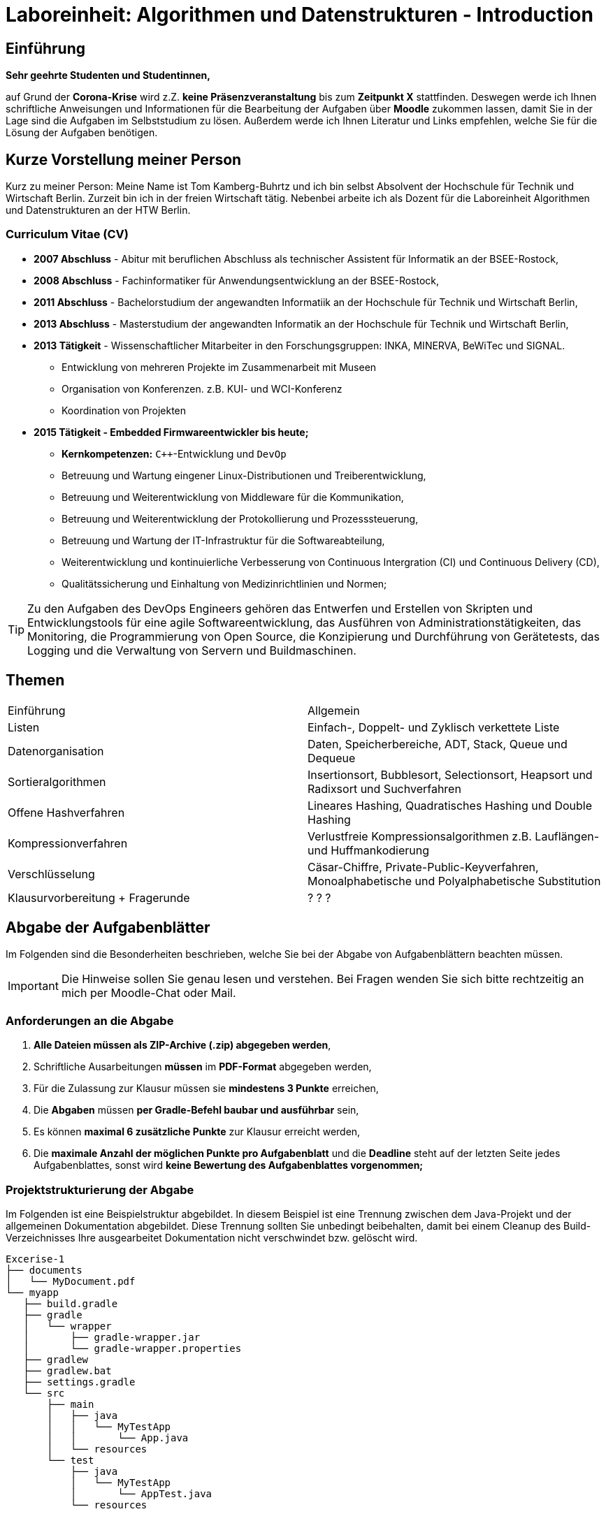 
= Laboreinheit: Algorithmen und Datenstrukturen - Introduction

:stem:

== Einführung

*Sehr geehrte Studenten und Studentinnen,*

auf Grund der *Corona-Krise* wird z.Z. *keine Präsenzveranstaltung* bis zum *Zeitpunkt X* stattfinden. Deswegen werde ich Ihnen
schriftliche Anweisungen und Informationen für die Bearbeitung der Aufgaben über *Moodle* zukommen lassen, damit Sie in der Lage sind
die Aufgaben im Selbststudium zu lösen. Außerdem werde ich Ihnen Literatur und Links empfehlen, welche Sie für die Lösung der Aufgaben benötigen.


== Kurze Vorstellung meiner Person

Kurz zu meiner Person: Meine Name ist Tom Kamberg-Buhrtz und ich bin selbst Absolvent der Hochschule für Technik und
Wirtschaft Berlin. Zurzeit bin ich in der freien Wirtschaft tätig. Nebenbei arbeite ich
als Dozent für die Laboreinheit Algorithmen und Datenstrukturen an der HTW Berlin.

=== Curriculum Vitae (CV)

* *2007 Abschluss* - Abitur mit beruflichen Abschluss als technischer Assistent für Informatik an der BSEE-Rostock,
* *2008 Abschluss* - Fachinformatiker für Anwendungsentwicklung an der BSEE-Rostock,
* *2011 Abschluss* - Bachelorstudium der angewandten Informatiik an der Hochschule für Technik und Wirtschaft Berlin,
* *2013 Abschluss* - Masterstudium der angewandten Informatik an der Hochschule für Technik und Wirtschaft Berlin,
* *2013 Tätigkeit* - Wissenschaftlicher Mitarbeiter in den Forschungsgruppen: INKA, MINERVA, BeWiTec und SIGNAL.
    ** Entwicklung von mehreren Projekte im Zusammenarbeit mit Museen
    ** Organisation von Konferenzen. z.B. KUI- und WCI-Konferenz
    ** Koordination von Projekten
* *2015 Tätigkeit - Embedded Firmwareentwickler bis heute;*
    ** *Kernkompetenzen:* `C++`-Entwicklung und `DevOp`
    ** Betreuung und Wartung eingener Linux-Distributionen und Treiberentwicklung,
    ** Betreuung und Weiterentwicklung von Middleware für die Kommunikation,
    ** Betreuung und Weiterentwicklung der Protokollierung und Prozesssteuerung,
    ** Betreuung und Wartung der IT-Infrastruktur für die Softwareabteilung,
    ** Weiterentwicklung und kontinuierliche Verbesserung von Continuous Intergration (CI) und Continuous Delivery (CD),
    ** Qualitätssicherung und Einhaltung von Medizinrichtlinien und Normen;

TIP: Zu den Aufgaben des DevOps Engineers gehören das Entwerfen und Erstellen von Skripten und Entwicklungstools
     für eine agile Softwareentwicklung, das Ausführen von Administrationstätigkeiten,
     das Monitoring, die Programmierung von Open Source, die Konzipierung und Durchführung von Gerätetests,
     das Logging und die Verwaltung von Servern und Buildmaschinen.

== Themen

|===
| Einführung | Allgemein
| Listen | Einfach-, Doppelt- und Zyklisch verkettete Liste
| Datenorganisation | Daten, Speicherbereiche, ADT, Stack, Queue und Dequeue
| Sortieralgorithmen |Insertionsort, Bubblesort, Selectionsort, Heapsort und Radixsort und Suchverfahren
| Offene Hashverfahren | Lineares Hashing, Quadratisches Hashing und Double Hashing
| Kompressionverfahren | Verlustfreie Kompressionsalgorithmen z.B. Lauflängen- und Huffmankodierung
| Verschlüsselung | Cäsar-Chiffre, Private-Public-Keyverfahren, Monoalphabetische und Polyalphabetische Substitution
| Klausurvorbereitung + Fragerunde | ? ? ?
|===


== Abgabe der Aufgabenblätter

Im Folgenden sind die Besonderheiten beschrieben, welche Sie bei der Abgabe von Aufgabenblättern beachten müssen.

IMPORTANT: Die Hinweise sollen Sie genau lesen und verstehen. Bei Fragen wenden Sie sich bitte rechtzeitig an mich per Moodle-Chat oder Mail.

=== Anforderungen an die Abgabe

. *Alle Dateien müssen als ZIP-Archive (.zip) abgegeben werden*,
. Schriftliche Ausarbeitungen *müssen* im *PDF-Format* abgegeben werden,
. Für die Zulassung zur Klausur müssen sie *mindestens 3 Punkte* erreichen,
. Die *Abgaben* müssen *per Gradle-Befehl baubar und ausführbar* sein,
. Es können *maximal 6 zusätzliche Punkte* zur Klausur erreicht werden,
. Die *maximale Anzahl der möglichen Punkte pro Aufgabenblatt* und die *Deadline* steht auf der letzten Seite jedes Aufgabenblattes,
  sonst wird *keine Bewertung des Aufgabenblattes vorgenommen;*


=== Projektstrukturierung der Abgabe

Im Folgenden ist eine Beispielstruktur abgebildet. In diesem Beispiel ist eine Trennung zwischen dem Java-Projekt und der
allgemeinen Dokumentation abgebildet. Diese Trennung sollten Sie unbedingt beibehalten, damit bei einem Cleanup des
Build-Verzeichnisses Ihre ausgearbeitet Dokumentation nicht verschwindet bzw. gelöscht wird.

[source,bash]
----
Excerise-1
├── documents
│   └── MyDocument.pdf
└── myapp
   ├── build.gradle
   ├── gradle
   │   └── wrapper
   │       ├── gradle-wrapper.jar
   │       └── gradle-wrapper.properties
   ├── gradlew
   ├── gradlew.bat
   ├── settings.gradle
   └── src
       ├── main
       │   ├── java
       │   │   └── MyTestApp
       │   │       └── App.java
       │   └── resources
       └── test
           ├── java
           │   └── MyTestApp
           │       └── AppTest.java
           └── resources
----

IMPORTANT: Packen Sie alle Dokumente und Sourcedateien zu einem ZIP-Archiv zusammen und laden Sie dieses ZIP-Archiv ins Moodle.

=== Erstellung der Dokumentation

Die schriftliche Dokumentation *muss im PDF-Format abgegeben* werden. Sie können Ihre Dokumentation gerne mit LaTeX, AsciiDoc, Word bzw. ein
Dokumentationstool Ihrer Wahl erzeugen. Dieses Dokument ist mit AsciiDoc erstellt. Das Beispiel finden Sie auf Github
unter dem folgenden Link: https://github.com/CSV-Tom/ads.git

TIP: Desweiteren kann ich Ihnen persönlich LaTeX ans Herz legen. Der Einarbeitungsaufwand ist zum
     Anfang hoch! Ich persönlich habe meine Masterarbeit mit LaTeX geschrieben und bereue es bis
     zum heutigen Zeitpunkt nicht!

== Git - Open-Source-Tool zur verteilten Versionskontrolle von Software

TIP: Sie sollten sich definitiv parallel mit dem Versionkontrollsystem *git* beschäftigen.
     Allerspätestens bei Ihrem Bachelorabschluss muss dieses Werkzeug gut beherrscht werden.

*Git* ist ein weit verbreitetes Open-Source-Tool zur verteilten Versionskontrolle von Source Code.
Es wird sowohl in Unternehmen als auch von privaten Entwicklern weltweit genutzt und funktioniert zusammen
mit verschiedensten Plattformen und IDEs.

Die Versionskontrolle macht es einfach, Änderungen eigenständig und von überall aus dem Projekt hinzuzufügen,
diese Änderungen zu protokollieren und nachzuvollziehen sowie zu einem späteren Zeitpunkt auf ältere Stände des
Projekts zuzugreifen. Git ist plattformunabhängig und lässt sich somit in nahezu jeder Umgebung nutzen.

Außerdem eigenet es sich hervorragend für die kollaborative Zusammenarbeit von mehreren Entwicklern an einem Software-Projekt.

TIP: Für das Anlegen von Git-Repositories kann ich Ihnen den *Projekteserver* https://studi.f4.htw-berlin.de/www/ der HTW Berlin empfehlen.
     Die Anmeldedaten sind s0XXXXXX und Ihr Standardpasswort

. https://git-scm.com/book/en/v2[Pro Git Book - Englisch (PDF etc.)]
. https://git-scm.com/book/de/v2[Pro Git Book - Deutsch]


== Links und Referenzen

. http://openbook.rheinwerk-verlag.de/javainsel9[Openbook: Java ist auch eine Insel]
. https://gradle.org[Gradle]
.. https://gradle.org/install/[Gradle Installation]
.. https://gradle.org/guides/[Gradle Tutorials and Guides]
. https://git-scm.com/[Git]
.. https://git-scm.com/book/en/v2[Pro Git Book - Englisch (PDF etc.)]
.. https://git-scm.com/book/de/v2[Pro Git Book - Deutsch]
. https://asciidoctor.org[Asciidoctor]
.. https://asciidoctor.org/docs/asciidoc-syntax-quick-reference[Asciidoctor - Quick Reference]
. http://junit.org[JUnit-Testframework]
. https://studi.f4.htw-berlin.de/www/[HTW Berlin - Projekteserver]
. https://moodle.htw-berlin.de/login/index.php
. https://www.deepl.com/translator

== Feedback

*Senden Sie mir gerne konstruktives Feedback zu den Aufgabenblättern und Dokumenten zu.* Diese Ausarbeitung sind relativ Neu.

CAUTION: Verbesserungvorschläge für dieses Aufgabenblatt können Sie gerne per Git-Patch oder E-Mail an mich senden.
Git-Patches geben Ihnen die Möglichkeit zusätzliche Punkte für ein Aufgabenblatt zu erhalten, dafür müssen die
Git-Patches atomar sein und im ZIP-Archive abgelegt werden.

